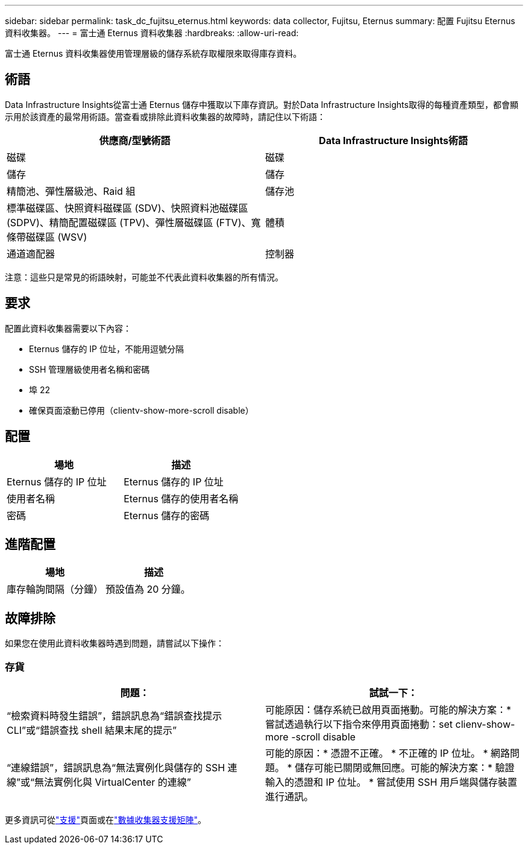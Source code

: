 ---
sidebar: sidebar 
permalink: task_dc_fujitsu_eternus.html 
keywords: data collector, Fujitsu, Eternus 
summary: 配置 Fujitsu Eternus 資料收集器。 
---
= 富士通 Eternus 資料收集器
:hardbreaks:
:allow-uri-read: 


[role="lead"]
富士通 Eternus 資料收集器使用管理層級的儲存系統存取權限來取得庫存資料。



== 術語

Data Infrastructure Insights從富士通 Eternus 儲存中獲取以下庫存資訊。對於Data Infrastructure Insights取得的每種資產類型，都會顯示用於該資產的最常用術語。當查看或排除此資料收集器的故障時，請記住以下術語：

[cols="2*"]
|===
| 供應商/型號術語 | Data Infrastructure Insights術語 


| 磁碟 | 磁碟 


| 儲存 | 儲存 


| 精簡池、彈性層級池、Raid 組 | 儲存池 


| 標準磁碟區、快照資料磁碟區 (SDV)、快照資料池磁碟區 (SDPV)、精簡配置磁碟區 (TPV)、彈性層磁碟區 (FTV)、寬條帶磁碟區 (WSV) | 體積 


| 通道適配器 | 控制器 
|===
注意：這些只是常見的術語映射，可能並不代表此資料收集器的所有情況。



== 要求

配置此資料收集器需要以下內容：

* Eternus 儲存的 IP 位址，不能用逗號分隔
* SSH 管理層級使用者名稱和密碼
* 埠 22
* 確保頁面滾動已停用（clientv-show-more-scroll disable）




== 配置

[cols="2*"]
|===
| 場地 | 描述 


| Eternus 儲存的 IP 位址 | Eternus 儲存的 IP 位址 


| 使用者名稱 | Eternus 儲存的使用者名稱 


| 密碼 | Eternus 儲存的密碼 
|===


== 進階配置

[cols="2*"]
|===
| 場地 | 描述 


| 庫存輪詢間隔（分鐘） | 預設值為 20 分鐘。 
|===


== 故障排除

如果您在使用此資料收集器時遇到問題，請嘗試以下操作：



=== 存貨

[cols="2*"]
|===
| 問題： | 試試一下： 


| “檢索資料時發生錯誤”，錯誤訊息為“錯誤查找提示 CLI”或“錯誤查找 shell 結果末尾的提示” | 可能原因：儲存系統已啟用頁面捲動。可能的解決方案：* 嘗試透過執行以下指令來停用頁面捲動：set clienv-show-more -scroll disable 


| “連線錯誤”，錯誤訊息為“無法實例化與儲存的 SSH 連線”或“無法實例化與 VirtualCenter 的連線” | 可能的原因：* 憑證不正確。  * 不正確的 IP 位址。  * 網路問題。 * 儲存可能已關閉或無回應。可能的解決方案：* 驗證輸入的憑證和 IP 位址。  * 嘗試使用 SSH 用戶端與儲存裝置進行通訊。 
|===
更多資訊可從link:concept_requesting_support.html["支援"]頁面或在link:reference_data_collector_support_matrix.html["數據收集器支援矩陣"]。
